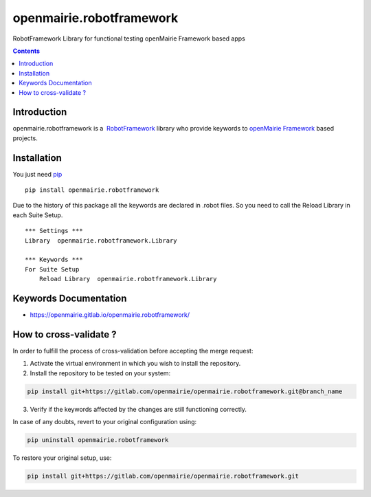 openmairie.robotframework
=========================

RobotFramework Library for functional testing openMairie Framework based apps

.. image:: https://img.shields.io/pypi/v/openmairie.robotframework.svg
    :target: https://pypi.python.org/pypi/openmairie.robotframework/
    :alt: Latest PyPI version

.. contents::

Introduction
------------

openmairie.robotframework is a  `RobotFramework <http://robotframework.org/>`_
library who provide keywords to `openMairie Framework <http://www.openmairie.org/framework/>`_
based projects.


Installation
------------

You just need `pip <https://pip.pypa.io>`_ ::

    pip install openmairie.robotframework


Due to the history of this package all the keywords are declared in .robot
files. So you need to call the Reload Library in each Suite Setup. ::

    *** Settings ***
    Library  openmairie.robotframework.Library

    *** Keywords ***
    For Suite Setup
        Reload Library  openmairie.robotframework.Library


Keywords Documentation
----------------------

- https://openmairie.gitlab.io/openmairie.robotframework/


How to cross-validate ?
-----------------------

In order to fulfill the process of cross-validation before accepting the merge request:

1. Activate the virtual environment in which you wish to install the repository.

2. Install the repository to be tested on your system:

.. code-block:: bash

    pip install git+https://gitlab.com/openmairie/openmairie.robotframework.git@branch_name

3. Verify if the keywords affected by the changes are still functioning correctly.

In case of any doubts, revert to your original configuration using:

.. code-block:: bash

    pip uninstall openmairie.robotframework

To restore your original setup, use:

.. code-block:: bash

    pip install git+https://gitlab.com/openmairie/openmairie.robotframework.git